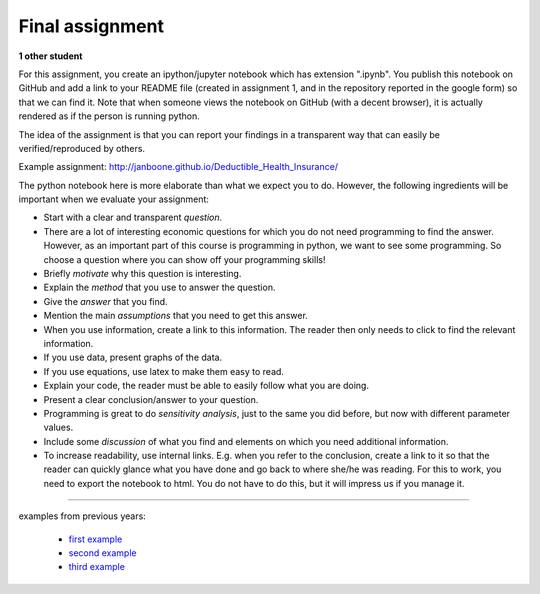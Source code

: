 Final assignment
================

.. _assignment:

**1 other student**


For this assignment, you create an ipython/jupyter notebook which has extension ".ipynb". You publish this notebook on GitHub and add a link to your README file (created in assignment 1, and in the repository reported in the google form) so that we can find it. Note that when someone views the notebook on GitHub (with a decent browser), it is actually rendered as if the person is running python.


The idea of the assignment is that you can report your findings in a
transparent way that can easily be verified/reproduced by others.


Example assignment: http://janboone.github.io/Deductible_Health_Insurance/

The python notebook here is more elaborate than what we expect you to
do. However, the following ingredients will be important when we
evaluate your assignment:


* Start with a clear and transparent *question*.
* There are a lot of interesting economic questions for which you do
  not need programming to find the answer. However, as an important
  part of this course is programming in python, we want to see some
  programming. So choose a question where you can show off your
  programming skills!
* Briefly *motivate* why this question is interesting.
* Explain the *method* that you use to answer the question.
* Give the *answer* that you find.
* Mention the main *assumptions* that you need to get this answer.
* When you use information, create a link to this information. The
  reader then only needs to click to find the relevant information.
* If you use data, present graphs of the data.
* If you use equations, use latex to make them easy to read.
* Explain your code, the reader must be able to easily follow what you
  are doing.
* Present a clear conclusion/answer to your question.
* Programming is great to do *sensitivity analysis*, just to the same
  you did before, but now with different parameter values.
* Include some *discussion* of what you find and elements on which you
  need additional information.
* To increase readability, use internal links. E.g. when you refer to the conclusion,
  create a link to it so that the reader can quickly glance what you
  have done and go back to where she/he was reading. For this to work, you need to export the notebook to html. You do not have to do this, but it will impress us if you manage it.


---------

examples from previous years:

        * `first example <https://github.com/bartdegeus/assignment-3/blob/master/assignment-3.ipynb>`_
        * `second example
          <https://github.com/numeraire92/third-assignment/blob/master/Dahal_Nguyen_Huy_Obilor_-_Agent_based_modeling_approach_of_the_Greenwood-Jovanovic_model.ipynb>`_
        * `third example <https://joelleduff.github.io/Final/STindex.html>`_
